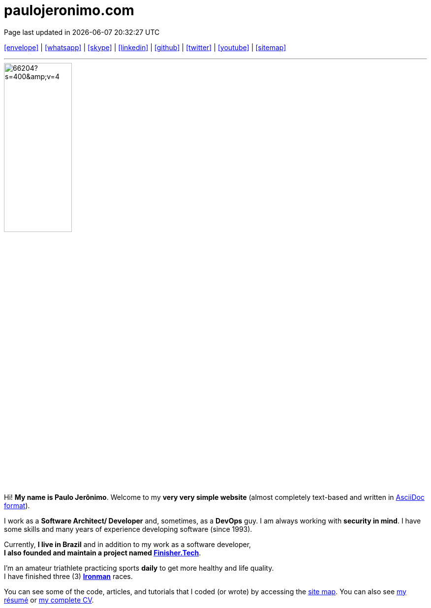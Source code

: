 = paulojeronimo.com
Page last updated in {localdatetime}
:source-highlighter: coderay
:stylesdir: css
:linkcss:
:icons: font
:nofooter:
:docinfo2:

:uri-pj: https://paulojeronimo.com
:uri-pj-cv: {uri-pj}/cv/en
:uri-pj-resume: {uri-pj}/cv/en/resume.html
:uri-pj-docs: {uri-pj}/docs
:uri-pj-avatar: https://avatars2.githubusercontent.com/u/66204?s=400&v=4
:uri-pj-twitter: https://twitter.com/paulojeronimo
:uri-pj-github: https://github.com/paulojeronimo
:uri-pj-linkedin: https://www.linkedin.com/in/paulojeronimo/
:uri-pj-youtube: https://www.youtube.com/~paulojeronimo
:uri-pj-whatsapp: https://wa.me/5561998073864
:uri-pj-sitemap: {uri-pj}/sitemap
:uri-pj-email: mailto:paulojeronimo@gmail.com
:uri-pj-skype: https://join.skype.com/invite/nepGdOPZU0Nt
:uri-what-is-asciidoc: https://asciidoctor.org/docs/what-is-asciidoc/
:uri-ironman: https://en.wikipedia.org/wiki/Ironman_Triathlon
:uri-finishertech: https://finisher.tech/slides/projeto.A4.9slides.pdf

:pt-br: https://en.wikipedia.org/wiki/Brazilian_Portuguese[pt-br^]

[.text-center]
{uri-pj-email}[icon:envelope[2x]^] |
{uri-pj-whatsapp}[icon:whatsapp[2x]^] |
{uri-pj-skype}[icon:skype[2x]^] |
{uri-pj-linkedin}[icon:linkedin[2x]^] |
{uri-pj-github}[icon:github[2x]^] |
{uri-pj-twitter}[icon:twitter[2x]^] |
{uri-pj-youtube}[icon:youtube[2x]^] |
{uri-pj-sitemap}[icon:sitemap[2x]^]

'''

[.left.text-center.rounded]
image::{uri-pj-avatar}[width=40%]

Hi! *My name is Paulo Jerônimo*.
Welcome to my *very very simple website* (almost completely text-based
and written in {uri-what-is-asciidoc}[AsciiDoc format^]).

I work as a *Software Architect/ Developer* and, sometimes, as a
*DevOps* guy.
I am always working with *[red]#security in mind#*.
I have some skills and many years of experience developing software
(since 1993).

Currently, *I live in Brazil* and in addition to my work as a software
developer, +
*I also founded and maintain a project named
{uri-finishertech}[Finisher.Tech^]*.

I'm an amateur triathlete practicing sports *daily* to get more
healthy and life quality. +
I have finished three (3) *{uri-ironman}[Ironman^]* races.

You can see some of the code, articles, and tutorials that I coded (or
wrote) by accessing the {uri-pj-sitemap}[site map^].
You can also see {uri-pj-resume}[my résumé^] or {uri-pj-cv}[my complete
CV^].

////
https://discuss.asciidoctor.org/Borders-for-images-td1957.html
https://blog.mrhaki.com/2015/04/awesome-asciidoctor-adding-custom.html
https://docs.asciidoctor.org/asciidoctor/latest/docinfo/
////
